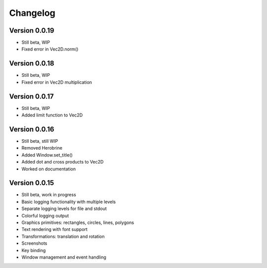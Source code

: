 Changelog
=========

Version 0.0.19
--------------

- Still beta, WIP
- Fixed error in Vec2D.norm()

Version 0.0.18
--------------

- Still beta, WIP
- Fixed error in Vec2D multiplication

Version 0.0.17
--------------

- Still beta, WIP
- Added limit function to Vec2D

Version 0.0.16
--------------

- Still beta, still WIP
- Removed Herobrine
- Added Window.set_title()
- Added dot and cross products to Vec2D
- Worked on documentation

Version 0.0.15
--------------

- Still beta, work in progress
- Basic logging functionality with multiple levels
- Separate logging levels for file and stdout
- Colorful logging output
- Graphics primitives: rectangles, circles, lines, polygons
- Text rendering with font support
- Transformations: translation and rotation
- Screenshots
- Key binding
- Window management and event handling

